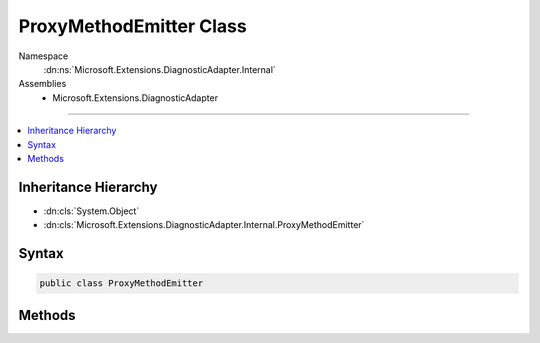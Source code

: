 

ProxyMethodEmitter Class
========================





Namespace
    :dn:ns:`Microsoft.Extensions.DiagnosticAdapter.Internal`
Assemblies
    * Microsoft.Extensions.DiagnosticAdapter

----

.. contents::
   :local:



Inheritance Hierarchy
---------------------


* :dn:cls:`System.Object`
* :dn:cls:`Microsoft.Extensions.DiagnosticAdapter.Internal.ProxyMethodEmitter`








Syntax
------

.. code-block:: csharp

    public class ProxyMethodEmitter








.. dn:class:: Microsoft.Extensions.DiagnosticAdapter.Internal.ProxyMethodEmitter
    :hidden:

.. dn:class:: Microsoft.Extensions.DiagnosticAdapter.Internal.ProxyMethodEmitter

Methods
-------

.. dn:class:: Microsoft.Extensions.DiagnosticAdapter.Internal.ProxyMethodEmitter
    :noindex:
    :hidden:

    
    .. dn:method:: Microsoft.Extensions.DiagnosticAdapter.Internal.ProxyMethodEmitter.CreateProxyMethod(System.Reflection.MethodInfo, System.Type)
    
        
    
        
        :type method: System.Reflection.MethodInfo
    
        
        :type inputType: System.Type
        :rtype: System.Func<System.Func`4>{System.Object<System.Object>, System.Object<System.Object>, Microsoft.Extensions.DiagnosticAdapter.Infrastructure.IProxyFactory<Microsoft.Extensions.DiagnosticAdapter.Infrastructure.IProxyFactory>, System.Boolean<System.Boolean>}
    
        
        .. code-block:: csharp
    
            public static Func<object, object, IProxyFactory, bool> CreateProxyMethod(MethodInfo method, Type inputType)
    

